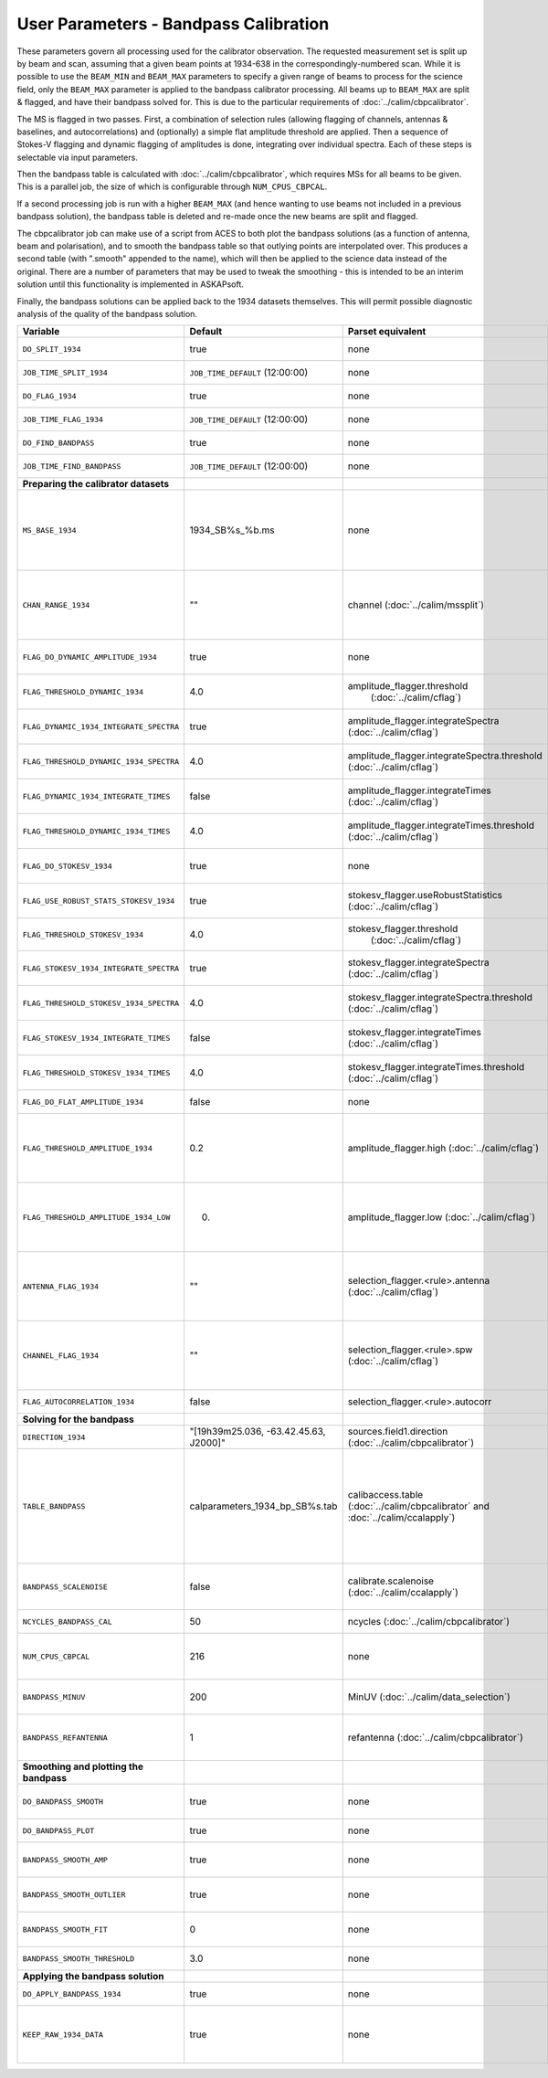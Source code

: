 User Parameters - Bandpass Calibration
======================================

These parameters govern all processing used for the calibrator
observation. The requested measurement set is split up by beam and
scan, assuming that a given beam points at 1934-638 in the
correspondingly-numbered scan. While it is possible to use the
``BEAM_MIN`` and ``BEAM_MAX`` parameters to specify a given range of
beams to process for the science field, only the ``BEAM_MAX``
parameter is applied to the bandpass calibrator processing. All beams
up to ``BEAM_MAX`` are split & flagged, and have their bandpass solved
for. This is due to the particular requirements of
:doc:`../calim/cbpcalibrator`.

The MS is flagged in two passes. First, a combination of selection
rules (allowing flagging of channels, antennas & baselines, and
autocorrelations) and (optionally) a simple flat amplitude threshold
are applied. Then a sequence of Stokes-V flagging and dynamic flagging
of amplitudes is done, integrating over individual spectra. Each of
these steps is selectable via input parameters.

Then the bandpass table is calculated with
:doc:`../calim/cbpcalibrator`, which requires MSs for all beams to be
given. This is a parallel job, the size of which is configurable
through ``NUM_CPUS_CBPCAL``.

If a second processing job is run with a higher ``BEAM_MAX`` (and
hence wanting to use beams not included in a previous bandpass
solution), the bandpass table is deleted and re-made once the new
beams are split and flagged.

The cbpcalibrator job can make use of a script from ACES to both plot
the bandpass solutions (as a function of antenna, beam and
polarisation), and to smooth the bandpass table so that outlying
points are interpolated over. This produces a second table (with
".smooth" appended to the name), which will then be applied to the
science data instead of the original. There are a number of parameters
that may be used to tweak the smoothing - this is intended to be an
interim solution until this functionality is implemented in
ASKAPsoft.

Finally, the bandpass solutions can be applied back to the 1934
datasets themselves. This will permit possible diagnostic analysis of
the quality of the bandpass solution.

+-----------------------------------------------+---------------------------------------+--------------------------------------------------------+-----------------------------------------------------------+
| Variable                                      | Default                               | Parset equivalent                                      | Description                                               |
+===============================================+=======================================+========================================================+===========================================================+
| ``DO_SPLIT_1934``                             | true                                  | none                                                   | Whether to split a given beam/scan from the input 1934 MS |
+-----------------------------------------------+---------------------------------------+--------------------------------------------------------+-----------------------------------------------------------+
| ``JOB_TIME_SPLIT_1934``                       | ``JOB_TIME_DEFAULT`` (12:00:00)       | none                                                   | Time request for splitting the calibrator MS              |
+-----------------------------------------------+---------------------------------------+--------------------------------------------------------+-----------------------------------------------------------+
| ``DO_FLAG_1934``                              | true                                  | none                                                   | Whether to flag the splitted-out 1934 MS                  |
+-----------------------------------------------+---------------------------------------+--------------------------------------------------------+-----------------------------------------------------------+
| ``JOB_TIME_FLAG_1934``                        | ``JOB_TIME_DEFAULT`` (12:00:00)       | none                                                   | Time request for flagging the calibrator MS               |
+-----------------------------------------------+---------------------------------------+--------------------------------------------------------+-----------------------------------------------------------+
| ``DO_FIND_BANDPASS``                          | true                                  | none                                                   | Whether to fit for the bandpass using all 1934-638 MSs    |
+-----------------------------------------------+---------------------------------------+--------------------------------------------------------+-----------------------------------------------------------+
| ``JOB_TIME_FIND_BANDPASS``                    | ``JOB_TIME_DEFAULT`` (12:00:00)       | none                                                   | Time request for finding the bandpass solution            |
+-----------------------------------------------+---------------------------------------+--------------------------------------------------------+-----------------------------------------------------------+
| **Preparing the calibrator datasets**         |                                       |                                                        |                                                           |
|                                               |                                       |                                                        |                                                           |
+-----------------------------------------------+---------------------------------------+--------------------------------------------------------+-----------------------------------------------------------+
| ``MS_BASE_1934``                              | 1934_SB%s_%b.ms                       | none                                                   | Base name for the 1934 measurement sets after splitting.  |
|                                               |                                       |                                                        | The wildcard %b will be replaced with the string "beamBB",|
|                                               |                                       |                                                        | where BB is the (zero-based) beam number, and             |
|                                               |                                       |                                                        | the %s will be replaced by the calibration scheduling     |
|                                               |                                       |                                                        | block ID.                                                 |
+-----------------------------------------------+---------------------------------------+--------------------------------------------------------+-----------------------------------------------------------+
| ``CHAN_RANGE_1934``                           | ""                                    | channel (:doc:`../calim/mssplit`)                      | Channel range for splitting (1-based!). This range also   |
|                                               |                                       |                                                        | defines the internal variable ``NUM_CHAN_1934`` (which    |
|                                               |                                       |                                                        | replaces the previously-available parameter NUM_CHAN). The|
|                                               |                                       |                                                        | default is to use all available channels in the MS.       |
+-----------------------------------------------+---------------------------------------+--------------------------------------------------------+-----------------------------------------------------------+
| ``FLAG_DO_DYNAMIC_AMPLITUDE_1934``            | true                                  | none                                                   | Whether to do the dynamic flagging, after the rule-based  |
|                                               |                                       |                                                        | and simple flat-amplitude flagging is done.               |
+-----------------------------------------------+---------------------------------------+--------------------------------------------------------+-----------------------------------------------------------+
| ``FLAG_THRESHOLD_DYNAMIC_1934``               |  4.0                                  | amplitude_flagger.threshold                            | Dynamic threshold applied to amplitudes when flagging 1934|
|                                               |                                       |  (:doc:`../calim/cflag`)                               | data [sigma]                                              |
+-----------------------------------------------+---------------------------------------+--------------------------------------------------------+-----------------------------------------------------------+
| ``FLAG_DYNAMIC_1934_INTEGRATE_SPECTRA``       | true                                  | amplitude_flagger.integrateSpectra                     | Whether to integrate the spectra in time and flag channels|
|                                               |                                       | (:doc:`../calim/cflag`)                                | during the dynamic flagging task.                         |
+-----------------------------------------------+---------------------------------------+--------------------------------------------------------+-----------------------------------------------------------+
| ``FLAG_THRESHOLD_DYNAMIC_1934_SPECTRA``       |  4.0                                  | amplitude_flagger.integrateSpectra.threshold           | Dynamic threshold applied to amplitudes when flagging 1934|
|                                               |                                       | (:doc:`../calim/cflag`)                                | data in integrateSpectra mode [sigma]                     |
+-----------------------------------------------+---------------------------------------+--------------------------------------------------------+-----------------------------------------------------------+
|  ``FLAG_DYNAMIC_1934_INTEGRATE_TIMES``        | false                                 | amplitude_flagger.integrateTimes                       | Whether to integrate across spectra and flag time samples |
|                                               |                                       | (:doc:`../calim/cflag`)                                | during the dynamic flagging task.                         |
+-----------------------------------------------+---------------------------------------+--------------------------------------------------------+-----------------------------------------------------------+
|  ``FLAG_THRESHOLD_DYNAMIC_1934_TIMES``        |  4.0                                  | amplitude_flagger.integrateTimes.threshold             | Dynamic threshold applied to amplitudes when flagging 1934|
|                                               |                                       | (:doc:`../calim/cflag`)                                | data in integrateTimes mode [sigma]                       |
+-----------------------------------------------+---------------------------------------+--------------------------------------------------------+-----------------------------------------------------------+
| ``FLAG_DO_STOKESV_1934``                      | true                                  | none                                                   | Whether to do Stokes-V flagging, after the rule-based     |
|                                               |                                       |                                                        | and simple flat-amplitude flagging is done.               |
+-----------------------------------------------+---------------------------------------+--------------------------------------------------------+-----------------------------------------------------------+
| ``FLAG_USE_ROBUST_STATS_STOKESV_1934``        | true                                  | stokesv_flagger.useRobustStatistics                    | Whether to use robust statistics (median and              |
|                                               |                                       | (:doc:`../calim/cflag`)                                | inter-quartile range) in computing the Stokes-V           |
|                                               |                                       |                                                        | statistics.                                               |
+-----------------------------------------------+---------------------------------------+--------------------------------------------------------+-----------------------------------------------------------+
| ``FLAG_THRESHOLD_STOKESV_1934``               |  4.0                                  | stokesv_flagger.threshold                              | Threshold applied to amplitudes when flagging Stokes-V in |
|                                               |                                       |  (:doc:`../calim/cflag`)                               | 1934 data [sigma]                                         |
+-----------------------------------------------+---------------------------------------+--------------------------------------------------------+-----------------------------------------------------------+
| ``FLAG_STOKESV_1934_INTEGRATE_SPECTRA``       | true                                  | stokesv_flagger.integrateSpectra                       | Whether to integrate the spectra in time and flag channels|
|                                               |                                       | (:doc:`../calim/cflag`)                                | during the Stokes-V flagging task.                        |
+-----------------------------------------------+---------------------------------------+--------------------------------------------------------+-----------------------------------------------------------+
| ``FLAG_THRESHOLD_STOKESV_1934_SPECTRA``       |  4.0                                  | stokesv_flagger.integrateSpectra.threshold             | Threshold applied to amplitudes when flagging Stokes-V    |
|                                               |                                       | (:doc:`../calim/cflag`)                                | in 1934 data in integrateSpectra mode [sigma]             |
+-----------------------------------------------+---------------------------------------+--------------------------------------------------------+-----------------------------------------------------------+
|  ``FLAG_STOKESV_1934_INTEGRATE_TIMES``        | false                                 | stokesv_flagger.integrateTimes                         | Whether to integrate across spectra and flag time samples |
|                                               |                                       | (:doc:`../calim/cflag`)                                | during the Stokes-V flagging task.                        |
+-----------------------------------------------+---------------------------------------+--------------------------------------------------------+-----------------------------------------------------------+
|  ``FLAG_THRESHOLD_STOKESV_1934_TIMES``        |  4.0                                  | stokesv_flagger.integrateTimes.threshold               | Threshold applied to amplitudes when flagging Stokes-V in |
|                                               |                                       | (:doc:`../calim/cflag`)                                | 1934 data in integrateTimes mode [sigma]                  |
+-----------------------------------------------+---------------------------------------+--------------------------------------------------------+-----------------------------------------------------------+
| ``FLAG_DO_FLAT_AMPLITUDE_1934``               | false                                 | none                                                   | Whether to apply a simple ("flat") amplitude threshold to |
|                                               |                                       |                                                        | the 1934 data.                                            |
+-----------------------------------------------+---------------------------------------+--------------------------------------------------------+-----------------------------------------------------------+
|    ``FLAG_THRESHOLD_AMPLITUDE_1934``          | 0.2                                   | amplitude_flagger.high (:doc:`../calim/cflag`)         | Simple amplitude threshold applied when flagging 1934     |
|                                               |                                       |                                                        | data.                                                     |
|                                               |                                       |                                                        | If set to blank (``FLAG_THRESHOLD_AMPLITUDE_1934=""``),   |
|                                               |                                       |                                                        | then no minimum value is applied.                         |
|                                               |                                       |                                                        | [value in hardware units - before calibration]            |
+-----------------------------------------------+---------------------------------------+--------------------------------------------------------+-----------------------------------------------------------+
|  ``FLAG_THRESHOLD_AMPLITUDE_1934_LOW``        | 0.                                    | amplitude_flagger.low (:doc:`../calim/cflag`)          | Lower threshold for the simple amplitude flagging. If set |
|                                               |                                       |                                                        | to blank (``FLAG_THRESHOLD_AMPLITUDE_1934_LOW=""``), then |
|                                               |                                       |                                                        | no minimum value is applied.                              |
|                                               |                                       |                                                        | [value in hardware units - before calibration]            |
+-----------------------------------------------+---------------------------------------+--------------------------------------------------------+-----------------------------------------------------------+
| ``ANTENNA_FLAG_1934``                         | ""                                    | selection_flagger.<rule>.antenna                       | Allows flagging of antennas or baselines. For example, to |
|                                               |                                       | (:doc:`../calim/cflag`)                                | flag out the 1-3 baseline, set this to "ak01&&ak03" (with |
|                                               |                                       |                                                        | the quote marks). See the documentation for further       |
|                                               |                                       |                                                        | details on the format.                                    |
+-----------------------------------------------+---------------------------------------+--------------------------------------------------------+-----------------------------------------------------------+
| ``CHANNEL_FLAG_1934``                         | ""                                    | selection_flagger.<rule>.spw (:doc:`../calim/cflag`)   | Allows flagging of a specified range of channels. For     |
|                                               |                                       |                                                        | example, to flag out the first 100 channnels, use "0:0~16"|
|                                               |                                       |                                                        | (with the quote marks). See the docuemntation for further |
|                                               |                                       |                                                        | details on the format.                                    |
+-----------------------------------------------+---------------------------------------+--------------------------------------------------------+-----------------------------------------------------------+
| ``FLAG_AUTOCORRELATION_1934``                 | false                                 | selection_flagger.<rule>.autocorr                      | If true, then autocorrelations will be flagged.           |
|                                               |                                       |                                                        |                                                           |
+-----------------------------------------------+---------------------------------------+--------------------------------------------------------+-----------------------------------------------------------+
| **Solving for the bandpass**                  |                                       |                                                        |                                                           |
|                                               |                                       |                                                        |                                                           |
+-----------------------------------------------+---------------------------------------+--------------------------------------------------------+-----------------------------------------------------------+
| ``DIRECTION_1934``                            | "[19h39m25.036, -63.42.45.63, J2000]" | sources.field1.direction                               | Location of 1934-638, formatted for use in cbpcalibrator. |
|                                               |                                       | (:doc:`../calim/cbpcalibrator`)                        |                                                           |
+-----------------------------------------------+---------------------------------------+--------------------------------------------------------+-----------------------------------------------------------+
| ``TABLE_BANDPASS``                            | calparameters_1934_bp_SB%s.tab        | calibaccess.table                                      | Name of the CASA table used for the bandpass calibration  |
|                                               |                                       | (:doc:`../calim/cbpcalibrator` and                     | parameters. If no leading directory is given, the table   |
|                                               |                                       | :doc:`../calim/ccalapply`)                             | will be put in the BPCAL directory. Otherwise, the table  |
|                                               |                                       |                                                        | is left where it is (this allows the user to specify a    |
|                                               |                                       |                                                        | previously-created table for use with the science         |
|                                               |                                       |                                                        | field). The %s will be replaced by the calibration        |
|                                               |                                       |                                                        | scheduling block ID.                                      |
+-----------------------------------------------+---------------------------------------+--------------------------------------------------------+-----------------------------------------------------------+
| ``BANDPASS_SCALENOISE``                       | false                                 | calibrate.scalenoise (:doc:`../calim/ccalapply`)       | Whether the noise estimate will be scaled in accordance   |
|                                               |                                       |                                                        | with the applied calibrator factor to achieve proper      |
|                                               |                                       |                                                        | weighting.                                                |
+-----------------------------------------------+---------------------------------------+--------------------------------------------------------+-----------------------------------------------------------+
| ``NCYCLES_BANDPASS_CAL``                      | 50                                    | ncycles (:doc:`../calim/cbpcalibrator`)                | Number of cycles used in cbpcalibrator.                   |
+-----------------------------------------------+---------------------------------------+--------------------------------------------------------+-----------------------------------------------------------+
| ``NUM_CPUS_CBPCAL``                           | 216                                   | none                                                   | The number of cpus allocated to the cbpcalibrator job. The|
|                                               |                                       |                                                        | job will use all 20 cpus on each node (the memory         |
|                                               |                                       |                                                        | footprint is small enough to allow this).                 |
+-----------------------------------------------+---------------------------------------+--------------------------------------------------------+-----------------------------------------------------------+
| ``BANDPASS_MINUV``                            | 200                                   | MinUV (:doc:`../calim/data_selection`)                 | Minimum UV distance [m] applied to data prior to solving  |
|                                               |                                       |                                                        | for the bandpass (used to exclude the short baselines).   |
+-----------------------------------------------+---------------------------------------+--------------------------------------------------------+-----------------------------------------------------------+
| ``BANDPASS_REFANTENNA``                       | 1                                     | refantenna (:doc:`../calim/cbpcalibrator`)             | Antenna number to be used as reference in the bandpass    |
|                                               |                                       |                                                        | calibration. Ignored if negative, or if provided as a     |
|                                               |                                       |                                                        | blank string (``BANDPASS_REFANTENNA=""``).                |
+-----------------------------------------------+---------------------------------------+--------------------------------------------------------+-----------------------------------------------------------+
| **Smoothing and plotting the bandpass**       |                                       |                                                        |                                                           |
|                                               |                                       |                                                        |                                                           |
+-----------------------------------------------+---------------------------------------+--------------------------------------------------------+-----------------------------------------------------------+
| ``DO_BANDPASS_SMOOTH``                        | true                                  | none                                                   | Whether to produce a smoothed version of the bandpass     |
|                                               |                                       |                                                        | table, which will be applied to the science data.         |
+-----------------------------------------------+---------------------------------------+--------------------------------------------------------+-----------------------------------------------------------+
| ``DO_BANDPASS_PLOT``                          | true                                  | none                                                   | Whether to produce plots of the bandpass                  |
+-----------------------------------------------+---------------------------------------+--------------------------------------------------------+-----------------------------------------------------------+
| ``BANDPASS_SMOOTH_AMP``                       | true                                  | none                                                   | Whether to smooth the amplitudes (if false, smoothing is  |
|                                               |                                       |                                                        | done on the real and imaginary values).                   |
+-----------------------------------------------+---------------------------------------+--------------------------------------------------------+-----------------------------------------------------------+
| ``BANDPASS_SMOOTH_OUTLIER``                   | true                                  | none                                                   | If true, only smooth/interpolate over outlier points      |
|                                               |                                       |                                                        | (based on the inter-quartile range).                      |
+-----------------------------------------------+---------------------------------------+--------------------------------------------------------+-----------------------------------------------------------+
| ``BANDPASS_SMOOTH_FIT``                       | 0                                     | none                                                   | The order of the polynomial (if >=0) or the window size   |
|                                               |                                       |                                                        | (if <0) used in the smoothing.                            |
+-----------------------------------------------+---------------------------------------+--------------------------------------------------------+-----------------------------------------------------------+
| ``BANDPASS_SMOOTH_THRESHOLD``                 | 3.0                                   | none                                                   | The threshold level used for fitting to the bandpass.     |
+-----------------------------------------------+---------------------------------------+--------------------------------------------------------+-----------------------------------------------------------+
| **Applying the bandpass solution**            |                                       |                                                        |                                                           |
+-----------------------------------------------+---------------------------------------+--------------------------------------------------------+-----------------------------------------------------------+
| ``DO_APPLY_BANDPASS_1934``                    | true                                  | none                                                   | Whether to apply the bandpass solution to the 1934        |
|                                               |                                       |                                                        | datasets.                                                 |
+-----------------------------------------------+---------------------------------------+--------------------------------------------------------+-----------------------------------------------------------+
| ``KEEP_RAW_1934_DATA``                        | true                                  | none                                                   | If true, the 1934 MSs will be copied prior to having the  |
|                                               |                                       |                                                        | bandpass solution applied. This means you will have copies|
|                                               |                                       |                                                        | of both the raw and calibrated datasets.                  |
+-----------------------------------------------+---------------------------------------+--------------------------------------------------------+-----------------------------------------------------------+


